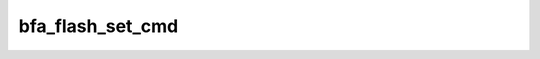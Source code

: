 .. -*- coding: utf-8; mode: rst -*-
.. src-file: drivers/scsi/bfa/bfa_ioc.c

.. _`bfa_flash_set_cmd`:

bfa_flash_set_cmd
=================

.. c:function:: void bfa_flash_set_cmd(void __iomem *pci_bar, u8 wr_cnt, u8 rd_cnt, u8 ad_cnt, u8 op)

    :param void __iomem \*pci_bar:
        *undescribed*

    :param u8 wr_cnt:
        *undescribed*

    :param u8 rd_cnt:
        *undescribed*

    :param u8 ad_cnt:
        *undescribed*

    :param u8 op:
        *undescribed*

.. This file was automatic generated / don't edit.

